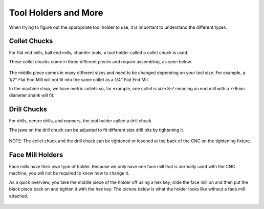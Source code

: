 Tool Holders and More
=========================

When trying to figure out the appropriate tool holder to use, it is important to understand the different types. 

Collet Chucks 
-------------

For flat end mills, ball end mills, chamfer tools, a tool holder called a collet chuck is used. 

These collet chucks come in three different pieces and require assembling, as seen below.

.. figure:: ../_static/images/ColletChuckFull.jpg
   :figwidth: 700px 
   :target: ../_static/images/ColletChuckFull.jpg

The middle piece comes in many different sizes and need to be changed depending on your tool size. For example, a 1/2" Flat End Mill will not fit into the same collet as a 1/4" Flat End Mill.

In the machine shop, we have metric collets so, for example, one collet is size 8-7 meaning an end mill with a 7-8mm diameter shank will fit. 

.. figure:: ../_static/images/87Collet.jpg
   :figwidth: 700px 
   :target: ../_static/images/87Collet.jpg

Drill Chucks
------------

For drills, centre drills, and reamers, the tool holder called a drill chuck. 

The jaws on the drill chuck can be adjusted to fit different size drill bits by tightening it. 

.. figure:: ../_static/images/DrillChuck.jpg
   :figwidth: 700px 
   :target: ../_static/images/DrillChuck.jpg


NOTE: The collet chuck and the drill chuck can be tightened or losened at the back of the CNC on the tightening fixture. 

.. figure:: ../_static/images/ToolBackOfCNC.jpg
   :figwidth: 700px
   :target: ../_static/images/ToolBackOfCNC.jpg

Face Mill Holders
-----------------

Face mills have their own type of holder. Because we only have one face mill that is normally used with the CNC machine, you will not be required to know how to change it. 

As a quick overview, you take the middle piece of the holder off using a hex key, slide the face mill on and then put the black piece back on and tighten it with the hex key.
The picture below is what the holder looks like without a face mill attached. 

.. figure:: ../_static/images/FaceMillHolder.png
   :figwidth: 700px
   :target: ../_static/images/FaceMillHolder.png